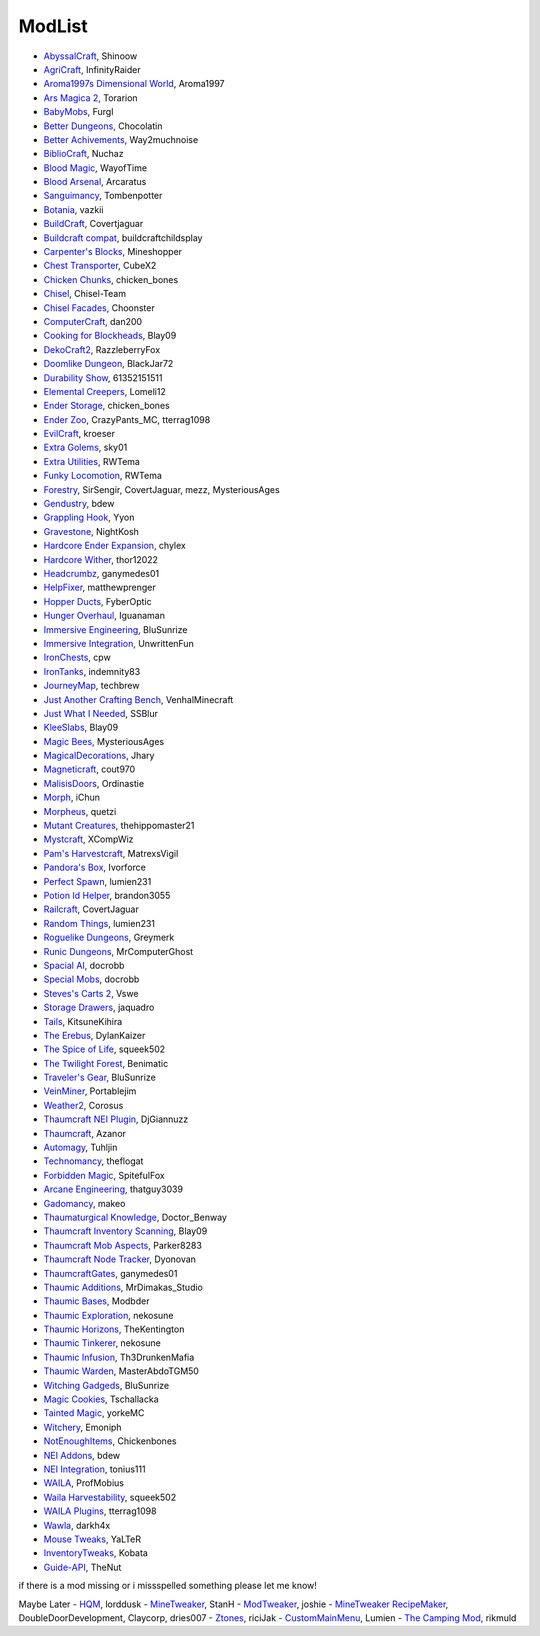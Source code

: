 ===========
ModList
===========

- `AbyssalCraft <http://minecraft.curseforge.com/projects/abyssalcraft>`_, Shinoow
- `AgriCraft <http://minecraft.curseforge.com/projects/agricraft>`_, InfinityRaider
- `Aroma1997s Dimensional World <http://minecraft.curseforge.com/projects/aroma1997s-dimensional-world>`_, Aroma1997
- `Ars Magica 2 <http://minecraft.curseforge.com/projects/ars-magica-2>`_, Torarion
- `BabyMobs <http://minecraft.curseforge.com/projects/baby-mobs>`_, Furgl
- `Better Dungeons <http://minecraft.curseforge.com/projects/better-dungeons>`_, Chocolatin
- `Better Achivements <http://minecraft.curseforge.com/projects/betterachievements>`_, Way2muchnoise
- `BiblioCraft <http://minecraft.curseforge.com/projects/bibliocraft>`_, Nuchaz
- `Blood Magic <https://github.com/WayofTime/BloodMagic>`_, WayofTime
- `Blood Arsenal <http://minecraft.curseforge.com/projects/blood-magic-addon-blood-arsenal>`_, Arcaratus
- `Sanguimancy <http://www.minecraftforum.net/forums/mapping-and-modding/minecraft-mods/2194354-blood-magic-addon-sanguimancy>`_, Tombenpotter
- `Botania <http://botaniamod.net/license.php>`_, vazkii
- `BuildCraft <http://minecraft.curseforge.com/projects/buildcraft>`_, Covertjaguar
- `Buildcraft compat <http://minecraft.curseforge.com/projects/buildcraft-compat>`_, buildcraftchildsplay
- `Carpenter's Blocks <http://www.carpentersblocks.com/>`_, Mineshopper
- `Chest Transporter <http://minecraft.curseforge.com/projects/chest-transporter>`_, CubeX2
- `Chicken Chunks <http://minecraft.curseforge.com/projects/chickenchunks>`_, chicken_bones
- `Chisel <http://minecraft.curseforge.com/projects/chisel>`_, Chisel-Team
- `Chisel Facades <http://minecraft.curseforge.com/projects/chisel-facades>`_, Choonster
- `ComputerCraft <http://minecraft.curseforge.com/projects/computercraft>`_, dan200
- `Cooking for Blockheads <http://minecraft.curseforge.com/projects/cooking-for-blockheads>`_, Blay09
- `DekoCraft2 <http://minecraft.curseforge.com/projects/decocraft2>`_, RazzleberryFox
- `Doomlike Dungeon <http://minecraft.curseforge.com/projects/project-74246>`_, BlackJar72
- `Durability Show <http://minecraft.curseforge.com/projects/durability-show>`_, 61352151511
- `Elemental Creepers <http://minecraft.curseforge.com/projects/elemental-creepers>`_, Lomeli12
- `Ender Storage <http://minecraft.curseforge.com/projects/ender-storage>`_, chicken_bones
- `Ender Zoo <http://minecraft.curseforge.com/projects/ender-zoo>`_, CrazyPants_MC, tterrag1098
- `EvilCraft <http://minecraft.curseforge.com/projects/evilcraft>`_, kroeser
- `Extra Golems <http://minecraft.curseforge.com/projects/extra-golems>`_, sky01
- `Extra Utilities <http://minecraft.curseforge.com/projects/extra-utilities>`_, RWTema
- `Funky Locomotion <http://minecraft.curseforge.com/projects/funky-locomotion>`_, RWTema
- `Forestry <http://minecraft.curseforge.com/projects/forestry>`_, SirSengir, CovertJaguar, mezz, MysteriousAges
- `Gendustry <http://minecraft.curseforge.com/projects/gendustry>`_, bdew
- `Grappling Hook <http://minecraft.curseforge.com/projects/grappling-hook-mod>`_, Yyon
- `Gravestone <http://minecraft.curseforge.com/projects/gravestone_mod>`_, NightKosh
- `Hardcore Ender Expansion <http://minecraft.curseforge.com/projects/hardcore-ender-expansion>`_, chylex
- `Hardcore Wither <http://minecraft.curseforge.com/projects/hardcore-wither>`_, thor12022
- `Headcrumbz <http://minecraft.curseforge.com/projects/headcrumbs>`_, ganymedes01
- `HelpFixer <http://minecraft.curseforge.com/projects/helpfixer>`_, matthewprenger
- `Hopper Ducts <http://minecraft.curseforge.com/projects/hopper-ducts>`_, FyberOptic
- `Hunger Overhaul <http://minecraft.curseforge.com/projects/hunger-overhaul>`_, Iguanaman
- `Immersive Engineering <http://minecraft.curseforge.com/projects/immersive-engineering>`_, BluSunrize
- `Immersive Integration <http://minecraft.curseforge.com/projects/immersive-integration>`_, UnwrittenFun
- `IronChests <http://www.minecraftforum.net/forums/mapping-and-modding/minecraft-mods/1280827-1-5-and-up-forge-universal-ironchests-5-0>`_, cpw
- `IronTanks <http://minecraft.curseforge.com/projects/iron-tanks>`_, indemnity83
- `JourneyMap <http://journeymap.techbrew.net/>`_, techbrew
- `Just Another Crafting Bench <http://minecraft.curseforge.com/projects/just-another-crafting-bench>`_, VenhalMinecraft
- `Just What I Needed <http://minecraft.curseforge.com/projects/just-what-i-needed-mod>`_, SSBlur
- `KleeSlabs <http://minecraft.curseforge.com/projects/kleeslabs>`_, Blay09
- `Magic Bees <http://minecraft.curseforge.com/projects/magic-bees>`_, MysteriousAges
- `MagicalDecorations <http://minecraft.curseforge.com/projects/magicaldecorations>`_, Jhary
- `Magneticraft <http://minecraft.curseforge.com/projects/magneticraft>`_, cout970
- `MalisisDoors <http://minecraft.curseforge.com/projects/malisisdoors>`_, Ordinastie
- `Morph <http://minecraft.curseforge.com/projects/morph>`_, iChun
- `Morpheus <http://minecraft.curseforge.com/projects/morpheus>`_, quetzi
- `Mutant Creatures <http://minecraft.curseforge.com/projects/mutant-creatures-mod>`_, thehippomaster21
- `Mystcraft <http://minecraft.curseforge.com/projects/mystcraft>`_, XCompWiz
- `Pam's Harvestcraft <http://minecraft.curseforge.com/projects/pams-harvestcraft>`_, MatrexsVigil
- `Pandora's Box <http://minecraft.curseforge.com/projects/pandoras-box>`_, Ivorforce
- `Perfect Spawn <http://minecraft.curseforge.com/projects/perfect-spawn>`_, lumien231
- `Potion Id Helper <http://minecraft.curseforge.com/projects/potion-id-helper>`_, brandon3055
- `Railcraft <http://minecraft.curseforge.com/projects/railcraft>`_, CovertJaguar
- `Random Things <http://minecraft.curseforge.com/projects/random-things>`_, lumien231
- `Roguelike Dungeons <http://minecraft.curseforge.com/projects/roguelike-dungeons>`_, Greymerk
- `Runic Dungeons <http://minecraft.curseforge.com/projects/runic-dungeons>`_, MrComputerGhost
- `Spacial AI <http://minecraft.curseforge.com/projects/special-ai>`_, docrobb
- `Special Mobs <http://minecraft.curseforge.com/projects/special-mobs>`_, docrobb
- `Steves's Carts 2 <http://minecraft.curseforge.com/projects/steves-carts-2>`_, Vswe
- `Storage Drawers <http://www.minecraftforum.net/forums/mapping-and-modding/minecraft-mods/2198533-storage-drawers-v1-6-1-v2-1-9-updated-sep-12-15>`_, jaquadro
- `Tails <http://minecraft.curseforge.com/projects/tails>`_, KitsuneKihira
- `The Erebus <http://minecraft.curseforge.com/projects/the-erebus>`_, DylanKaizer
- `The Spice of Life <http://minecraft.curseforge.com/projects/the-spice-of-life>`_, squeek502
- `The Twilight Forest <http://minecraft.curseforge.com/projects/the-twilight-forest>`_, Benimatic
- `Traveler's Gear <http://minecraft.curseforge.com/projects/travellers-gear>`_, BluSunrize
- `VeinMiner <http://minecraft.curseforge.com/projects/veinminer>`_, Portablejim
- `Weather2 <http://minecraft.curseforge.com/projects/weather-storms-tornadoes>`_, Corosus
- `Thaumcraft NEI Plugin <http://www.curse.com/mc-mods/minecraft/225095-thaumcraft-nei-plugin>`_, DjGiannuzz
- `Thaumcraft <http://www.minecraftforum.net/forums/mapping-and-modding/minecraft-mods/1292130-thaumcraft-4-2-3-5-updated-2015-2-17>`_, Azanor
- `Automagy <http://minecraft.curseforge.com/projects/automagy>`_, Tuhljin
- `Technomancy <http://forum.feed-the-beast.com/threads/0-12-0-1-7-10-technomancy-discussion-thread.47481/>`_, theflogat
- `Forbidden Magic <http://www.minecraftforum.net/forums/mapping-and-modding/minecraft-mods/wip-mods/1445828-tc4-addon-forbidden-magic-v0-57>`_, SpitefulFox
- `Arcane Engineering <http://minecraft.curseforge.com/projects/arcane-engineering>`_, thatguy3039
- `Gadomancy <http://minecraft.curseforge.com/projects/gadomancy>`_, makeo
- `Thaumaturgical Knowledge <http://minecraft.curseforge.com/projects/thaumaturgical-knowledge>`_, Doctor_Benway
- `Thaumcraft Inventory Scanning <http://minecraft.curseforge.com/projects/thaumcraft-inventory-scanning>`_, Blay09
- `Thaumcraft Mob Aspects <http://minecraft.curseforge.com/projects/thaumcraft-mob-aspects>`_, Parker8283
- `Thaumcraft Node Tracker <http://minecraft.curseforge.com/projects/thaumcraft-node-tracker>`_, Dyonovan
- `ThaumcraftGates <http://minecraft.curseforge.com/projects/thaumcraftgates>`_, ganymedes01
- `Thaumic Additions <http://minecraft.curseforge.com/projects/thaumic-additions>`_, MrDimakas_Studio
- `Thaumic Bases <http://minecraft.curseforge.com/projects/thaumic-bases>`_, Modbder
- `Thaumic Exploration <http://minecraft.curseforge.com/projects/thaumic-exploration>`_, nekosune
- `Thaumic Horizons <http://minecraft.curseforge.com/projects/thaumic-horizons>`_, TheKentington
- `Thaumic Tinkerer <http://minecraft.curseforge.com/projects/thaumic-tinkerer>`_, nekosune
- `Thaumic Infusion <http://minecraft.curseforge.com/projects/thaumic-infusion>`_, Th3DrunkenMafia
- `Thaumic Warden <http://minecraft.curseforge.com/projects/thaumic-warden>`_, MasterAbdoTGM50
- `Witching Gadgeds <http://minecraft.curseforge.com/projects/witching-gadgets>`_, BluSunrize
- `Magic Cookies <http://minecraft.curseforge.com/projects/magic-cookies>`_, Tschallacka
- `Tainted Magic <http://minecraft.curseforge.com/projects/tainted-magic>`_, yorkeMC
- `Witchery <https://sites.google.com/site/witcherymod/>`_, Emoniph
- `NotEnoughItems <http://www.minecraftforum.net/forums/mapping-and-modding/minecraft-mods/1279956-chickenbones-mods>`_, Chickenbones
- `NEI Addons <http://www.minecraftforum.net/forums/mapping-and-modding/minecraft-mods/1289113-nei-addons-v1-12-2-now-supports-botany-flower>`_, bdew
- `NEI Integration <http://minecraft.curseforge.com/projects/nei-integration>`_, tonius111
- `WAILA <http://minecraft.curseforge.com/members/ProfMobius/projects>`_, ProfMobius
- `Waila Harvestability <http://www.minecraftforum.net/forums/mapping-and-modding/minecraft-mods/1295067-waila-harvestability-how-can-i-harvest-what-im>`_, squeek502
- `WAILA Plugins <http://www.curse.com/mc-mods/minecraft/226119-waila-plugins>`_, tterrag1098
- `Wawla <http://minecraft.curseforge.com/projects/wawla-what-are-we-looking-at>`_, darkh4x
- `Mouse Tweaks <http://minecraft.curseforge.com/mc-mods/60089-mouse-tweaks>`_, YaLTeR
- `InventoryTweaks <http://www.minecraftforum.net/forums/mapping-and-modding/minecraft-mods/1288184-inventory-tweaks-1-59-march-31>`_, Kobata
- `Guide-API <http://minecraft.curseforge.com/mc-mods/228832-guide-api>`_, TheNut

if there is a mod missing or i missspelled something please let me know!

Maybe Later
- `HQM <http://minecraft.curseforge.com/mc-mods/77027-hardcore-questing-mode>`_, lorddusk
- `MineTweaker <http://www.minecraftforum.net/forums/mapping-and-modding/minecraft-mods/1290366-1-6-4-1-7-x-minetweaker-3-customize-your>`_, StanH
- `ModTweaker <http://www.minecraftforum.net/forums/mapping-and-modding/minecraft-mods/wip-mods/2093121-1-7-x-modtweaker-0-5d-minetweaker-addon>`_, joshie
- `MineTweaker RecipeMaker <http://minecraft.curseforge.com/mc-mods/226294-minetweaker-recipemaker>`_, DoubleDoorDevelopment, Claycorp, dries007
- `Ztones <http://www.minecraftforum.net/forums/mapping-and-modding/minecraft-mods/2221070-ztones-v-2-2-1-decorative-blocks-16x>`_, riciJak
- `CustomMainMenu <http://minecraft.curseforge.com/mc-mods/226406-custom-main-menu>`_, Lumien
- `The Camping Mod <http://minecraft.curseforge.com/projects/the-camping-mod>`_, rikmuld
